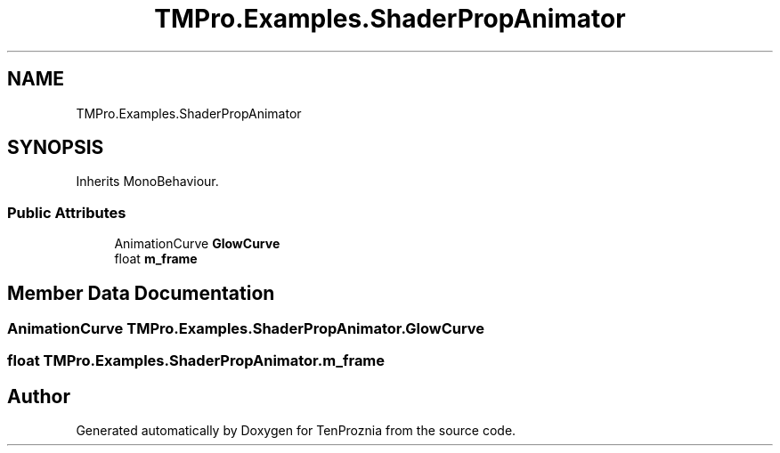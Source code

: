 .TH "TMPro.Examples.ShaderPropAnimator" 3 "Fri Sep 24 2021" "Version v1" "TenProznia" \" -*- nroff -*-
.ad l
.nh
.SH NAME
TMPro.Examples.ShaderPropAnimator
.SH SYNOPSIS
.br
.PP
.PP
Inherits MonoBehaviour\&.
.SS "Public Attributes"

.in +1c
.ti -1c
.RI "AnimationCurve \fBGlowCurve\fP"
.br
.ti -1c
.RI "float \fBm_frame\fP"
.br
.in -1c
.SH "Member Data Documentation"
.PP 
.SS "AnimationCurve TMPro\&.Examples\&.ShaderPropAnimator\&.GlowCurve"

.SS "float TMPro\&.Examples\&.ShaderPropAnimator\&.m_frame"


.SH "Author"
.PP 
Generated automatically by Doxygen for TenProznia from the source code\&.
